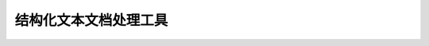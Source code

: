 
======================================================================================================================================================
结构化文本文档处理工具
======================================================================================================================================================

